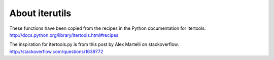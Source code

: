 About iterutils
===============

These functions have been copied from the recipes
in the Python documentation for itertools.
http://docs.python.org/library/itertools.html#recipes

The inspiration for itertools.py is from this post
by Alex Martelli on stackoverflow.
http://stackoverflow.com/questions/1639772
